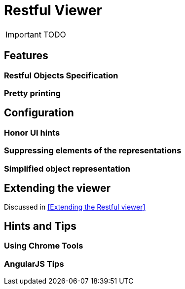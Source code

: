 = Restful Viewer
:Notice: Licensed to the Apache Software Foundation (ASF) under one or more contributor license agreements. See the NOTICE file distributed with this work for additional information regarding copyright ownership. The ASF licenses this file to you under the Apache License, Version 2.0 (the "License"); you may not use this file except in compliance with the License. You may obtain a copy of the License at. http://www.apache.org/licenses/LICENSE-2.0 . Unless required by applicable law or agreed to in writing, software distributed under the License is distributed on an "AS IS" BASIS, WITHOUT WARRANTIES OR  CONDITIONS OF ANY KIND, either express or implied. See the License for the specific language governing permissions and limitations under the License.
:_basedir: ../
:_imagesdir: images/

IMPORTANT: TODO

## Features

### Restful Objects Specification
### Pretty printing



## Configuration

### Honor UI hints

### Suppressing elements of the representations

### Simplified object representation



## Extending the viewer

Discussed in <<Extending the Restful viewer>>



## Hints and Tips

### Using Chrome Tools

### AngularJS Tips